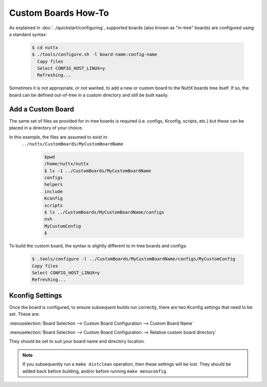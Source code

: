 ====================
Custom Boards How-To
====================

As explained in :doc:`../quickstart/configuring`, supported boards (also known
as "in-tree" boards) are configured using a standard syntax:

    .. code-block:: console

      $ cd nuttx
      $ ./tools/configure.sh -l board-name:config-name
        Copy files
        Select CONFIG_HOST_LINUX=y
        Refreshing...

Sometimes it is not appropriate, or not wanted, to add a new or custom board to
the NuttX boards tree itself. If so, the board can be defined out-of-tree in a
custom directory and still be built easily.

Add a Custom Board
==================

The same set of files as provided for in-tree boards is required (i.e. configs,
Kconfig, scripts, etc.) but these can be placed in a directory of your choice.

In this example, the files are assumed to exist in:
 ``../nuttx/CustomBoards/MyCustomBoardName``

    .. code-block:: console

      $pwd
      /home/nuttx/nuttx
      $ ls -1 ../CustomBoards/MyCustomBoardName
      configs
      helpers
      include
      Kconfig
      scripts
      $ ls ../CustomBoards/MyCustomBoardName/configs
      nsh
      MyCustomConfig
      $


To build the custom board, the syntax is slightly different to in-tree boards and configs:

    .. code-block:: console

      $ .tools/configure -l ../CustomBoards/MyCustomBoardName/configs/MyCustomConfig
      Copy files
      Select CONFIG_HOST_LINUX=y
      Refreshing...

Kconfig Settings
================

Once the board is configured, to ensure subsequent builds run correctly, there
are two Kconfig settings that need to be set. These are:

:menuselection:`Board Selection --> Custom Board Configuration --> Custom Board Name`

:menuselection:`Board Selection --> Custom Board Configuration --> Relative custom board directory`

They should be set to suit your board name and directory location.

.. Note::
   If you subsequently run a ``make distclean`` operation, then these settings will be lost.
   They should be added back before building, and/or before running ``make menuconfig``.
